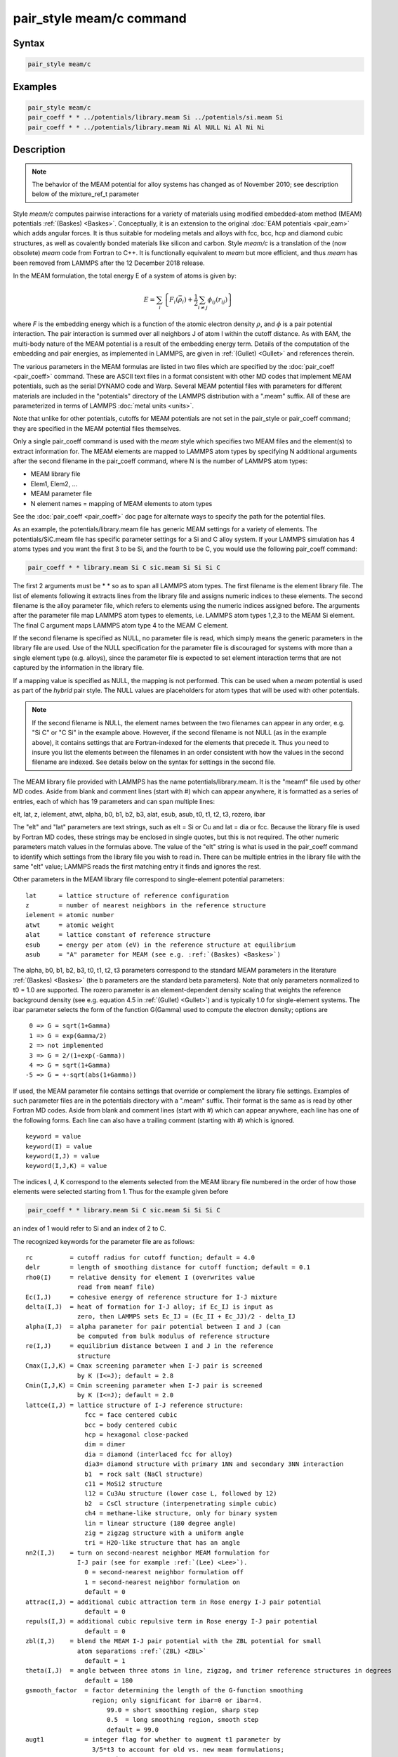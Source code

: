 .. index:: pair_style meam/c

pair_style meam/c command
=========================

Syntax
""""""

.. code-block:: LAMMPS

   pair_style meam/c

Examples
""""""""

.. code-block:: LAMMPS

   pair_style meam/c
   pair_coeff * * ../potentials/library.meam Si ../potentials/si.meam Si
   pair_coeff * * ../potentials/library.meam Ni Al NULL Ni Al Ni Ni

Description
"""""""""""

.. note::

   The behavior of the MEAM potential for alloy systems has changed
   as of November 2010; see description below of the mixture_ref_t
   parameter

Style *meam/c* computes pairwise interactions for a variety of materials
using modified embedded-atom method (MEAM) potentials
:ref:`(Baskes) <Baskes>`.  Conceptually, it is an extension to the original
:doc:`EAM potentials <pair_eam>` which adds angular forces.  It is
thus suitable for modeling metals and alloys with fcc, bcc, hcp and
diamond cubic structures, as well as covalently bonded materials like
silicon and carbon. Style *meam/c* is a translation of the (now obsolete)
*meam* code from Fortran to C++. It is functionally equivalent to *meam*
but more efficient, and thus *meam* has been removed from LAMMPS after
the 12 December 2018 release.

In the MEAM formulation, the total energy E of a system of atoms is
given by:

.. math::

   E = \sum_i \left\{ F_i(\bar{\rho}_i)
       + \frac{1}{2} \sum_{i \neq j} \phi_{ij} (r_{ij}) \right\}

where *F* is the embedding energy which is a function of the atomic
electron density :math:`\rho`, and :math:`\phi` is a pair potential
interaction.  The pair interaction is summed over all neighbors J of
atom I within the cutoff distance.  As with EAM, the multi-body nature
of the MEAM potential is a result of the embedding energy term.  Details
of the computation of the embedding and pair energies, as implemented in
LAMMPS, are given in :ref:`(Gullet) <Gullet>` and references therein.

The various parameters in the MEAM formulas are listed in two files
which are specified by the :doc:`pair_coeff <pair_coeff>` command.
These are ASCII text files in a format consistent with other MD codes
that implement MEAM potentials, such as the serial DYNAMO code and
Warp.  Several MEAM potential files with parameters for different
materials are included in the "potentials" directory of the LAMMPS
distribution with a ".meam" suffix.  All of these are parameterized in
terms of LAMMPS :doc:`metal units <units>`.

Note that unlike for other potentials, cutoffs for MEAM potentials are
not set in the pair_style or pair_coeff command; they are specified in
the MEAM potential files themselves.

Only a single pair_coeff command is used with the *meam* style which
specifies two MEAM files and the element(s) to extract information
for.  The MEAM elements are mapped to LAMMPS atom types by specifying
N additional arguments after the second filename in the pair_coeff
command, where N is the number of LAMMPS atom types:

* MEAM library file
* Elem1, Elem2, ...
* MEAM parameter file
* N element names = mapping of MEAM elements to atom types

See the :doc:`pair_coeff <pair_coeff>` doc page for alternate ways
to specify the path for the potential files.

As an example, the potentials/library.meam file has generic MEAM
settings for a variety of elements.  The potentials/SiC.meam file has
specific parameter settings for a Si and C alloy system.  If your
LAMMPS simulation has 4 atoms types and you want the first 3 to be Si,
and the fourth to be C, you would use the following pair_coeff command:

.. code-block:: LAMMPS

   pair_coeff * * library.meam Si C sic.meam Si Si Si C

The first 2 arguments must be \* \* so as to span all LAMMPS atom types.
The first filename is the element library file. The list of elements following
it extracts lines from the library file and assigns numeric indices to these
elements. The second filename is the alloy parameter file, which refers to
elements using the numeric indices assigned before.
The arguments after the parameter file map LAMMPS atom types to elements, i.e.
LAMMPS atom types 1,2,3 to the MEAM Si element.  The final C argument maps
LAMMPS atom type 4 to the MEAM C element.

If the second filename is specified as NULL, no parameter file is read,
which simply means the generic parameters in the library file are
used.  Use of the NULL specification for the parameter file is
discouraged for systems with more than a single element type
(e.g. alloys), since the parameter file is expected to set element
interaction terms that are not captured by the information in the
library file.

If a mapping value is specified as NULL, the mapping is not performed.
This can be used when a *meam* potential is used as part of the
*hybrid* pair style.  The NULL values are placeholders for atom types
that will be used with other potentials.

.. note::

   If the second filename is NULL, the element names between the two
   filenames can appear in any order, e.g. "Si C" or "C Si" in the
   example above.  However, if the second filename is not NULL (as in the
   example above), it contains settings that are Fortran-indexed for the
   elements that precede it.  Thus you need to insure you list the
   elements between the filenames in an order consistent with how the
   values in the second filename are indexed.  See details below on the
   syntax for settings in the second file.

The MEAM library file provided with LAMMPS has the name
potentials/library.meam.  It is the "meamf" file used by other MD
codes.  Aside from blank and comment lines (start with #) which can
appear anywhere, it is formatted as a series of entries, each of which
has 19 parameters and can span multiple lines:

elt, lat, z, ielement, atwt, alpha, b0, b1, b2, b3, alat, esub, asub,
t0, t1, t2, t3, rozero, ibar

The "elt" and "lat" parameters are text strings, such as elt = Si or
Cu and lat = dia or fcc.  Because the library file is used by Fortran
MD codes, these strings may be enclosed in single quotes, but this is
not required.  The other numeric parameters match values in the
formulas above.  The value of the "elt" string is what is used in the
pair_coeff command to identify which settings from the library file
you wish to read in.  There can be multiple entries in the library
file with the same "elt" value; LAMMPS reads the first matching entry it
finds and ignores the rest.

Other parameters in the MEAM library file correspond to single-element
potential parameters:

.. parsed-literal::

   lat      = lattice structure of reference configuration
   z        = number of nearest neighbors in the reference structure
   ielement = atomic number
   atwt     = atomic weight
   alat     = lattice constant of reference structure
   esub     = energy per atom (eV) in the reference structure at equilibrium
   asub     = "A" parameter for MEAM (see e.g. :ref:`(Baskes) <Baskes>`)

The alpha, b0, b1, b2, b3, t0, t1, t2, t3 parameters correspond to the
standard MEAM parameters in the literature :ref:`(Baskes) <Baskes>` (the b
parameters are the standard beta parameters). Note that only parameters
normalized to t0 = 1.0 are supported.  The rozero parameter is
an element-dependent density scaling that weights the reference
background density (see e.g. equation 4.5 in :ref:`(Gullet) <Gullet>`) and
is typically 1.0 for single-element systems.  The ibar parameter
selects the form of the function G(Gamma) used to compute the electron
density; options are

.. parsed-literal::

      0 => G = sqrt(1+Gamma)
      1 => G = exp(Gamma/2)
      2 => not implemented
      3 => G = 2/(1+exp(-Gamma))
      4 => G = sqrt(1+Gamma)
     -5 => G = +-sqrt(abs(1+Gamma))

If used, the MEAM parameter file contains settings that override or
complement the library file settings.  Examples of such parameter
files are in the potentials directory with a ".meam" suffix.  Their
format is the same as is read by other Fortran MD codes.  Aside from
blank and comment lines (start with #) which can appear anywhere, each
line has one of the following forms.  Each line can also have a
trailing comment (starting with #) which is ignored.

.. parsed-literal::

   keyword = value
   keyword(I) = value
   keyword(I,J) = value
   keyword(I,J,K) = value

The indices I, J, K correspond to the elements selected from the
MEAM library file numbered in the order of how those elements were
selected starting from 1. Thus for the example given before

.. code-block:: LAMMPS

   pair_coeff * * library.meam Si C sic.meam Si Si Si C

an index of 1 would refer to Si and an index of 2 to C.

The recognized keywords for the parameter file are as follows:

.. parsed-literal::

   rc          = cutoff radius for cutoff function; default = 4.0
   delr        = length of smoothing distance for cutoff function; default = 0.1
   rho0(I)     = relative density for element I (overwrites value
                 read from meamf file)
   Ec(I,J)     = cohesive energy of reference structure for I-J mixture
   delta(I,J)  = heat of formation for I-J alloy; if Ec_IJ is input as
                 zero, then LAMMPS sets Ec_IJ = (Ec_II + Ec_JJ)/2 - delta_IJ
   alpha(I,J)  = alpha parameter for pair potential between I and J (can
                 be computed from bulk modulus of reference structure
   re(I,J)     = equilibrium distance between I and J in the reference
                 structure
   Cmax(I,J,K) = Cmax screening parameter when I-J pair is screened
                 by K (I<=J); default = 2.8
   Cmin(I,J,K) = Cmin screening parameter when I-J pair is screened
                 by K (I<=J); default = 2.0
   lattce(I,J) = lattice structure of I-J reference structure:
                   fcc = face centered cubic
                   bcc = body centered cubic
                   hcp = hexagonal close-packed
                   dim = dimer
                   dia = diamond (interlaced fcc for alloy)
                   dia3= diamond structure with primary 1NN and secondary 3NN interaction
                   b1  = rock salt (NaCl structure)
                   c11 = MoSi2 structure
                   l12 = Cu3Au structure (lower case L, followed by 12)
                   b2  = CsCl structure (interpenetrating simple cubic)
                   ch4 = methane-like structure, only for binary system
                   lin = linear structure (180 degree angle)
                   zig = zigzag structure with a uniform angle
                   tri = H2O-like structure that has an angle
   nn2(I,J)    = turn on second-nearest neighbor MEAM formulation for
                 I-J pair (see for example :ref:`(Lee) <Lee>`).
                   0 = second-nearest neighbor formulation off
                   1 = second-nearest neighbor formulation on
                   default = 0
   attrac(I,J) = additional cubic attraction term in Rose energy I-J pair potential
                   default = 0
   repuls(I,J) = additional cubic repulsive term in Rose energy I-J pair potential
                   default = 0
   zbl(I,J)    = blend the MEAM I-J pair potential with the ZBL potential for small
                 atom separations :ref:`(ZBL) <ZBL>`
                   default = 1
   theta(I,J)  = angle between three atoms in line, zigzag, and trimer reference structures in degrees
                   default = 180
   gsmooth_factor  = factor determining the length of the G-function smoothing
                     region; only significant for ibar=0 or ibar=4.
                         99.0 = short smoothing region, sharp step
                         0.5  = long smoothing region, smooth step
                         default = 99.0
   augt1           = integer flag for whether to augment t1 parameter by
                     3/5\*t3 to account for old vs. new meam formulations;
                       0 = don't augment t1
                       1 = augment t1
                       default = 1
   ialloy          = integer flag to use alternative averaging rule for t parameters,
                     for comparison with the DYNAMO MEAM code
                       0 = standard averaging (matches ialloy=0 in DYNAMO)
                       1 = alternative averaging (matches ialloy=1 in DYNAMO)
                       2 = no averaging of t (use single-element values)
                       default = 0
   mixture_ref_t   = integer flag to use mixture average of t to compute the background
                     reference density for alloys, instead of the single-element values
                     (see description and warning elsewhere in this doc page)
                       0 = do not use mixture averaging for t in the reference density
                       1 = use mixture averaging for t in the reference density
                       default = 0
   erose_form      = integer value to select the form of the Rose energy function
                     (see description below).
                       default = 0
   emb_lin_neg     = integer value to select embedding function for negative densities
                       0 = F(rho)=0
                       1 = F(rho) = -asub\*esub\*rho (linear in rho, matches DYNAMO)
                       default = 0
   bkgd_dyn        = integer value to select background density formula
                       0 = rho_bkgd = rho_ref_meam(a) (as in the reference structure)
                       1 = rho_bkgd = rho0_meam(a)\*Z_meam(a) (matches DYNAMO)
                       default = 0

Rc, delr, re are in distance units (Angstroms in the case of metal
units).  Ec and delta are in energy units (eV in the case of metal
units).

Each keyword represents a quantity which is either a scalar, vector,
2d array, or 3d array and must be specified with the correct
corresponding array syntax.  The indices I,J,K each run from 1 to N
where N is the number of MEAM elements being used.

Thus these lines

.. parsed-literal::

   rho0(2) = 2.25
   alpha(1,2) = 4.37

set rho0 for the second element to the value 2.25 and set alpha for the
alloy interaction between elements 1 and 2 to 4.37.

The augt1 parameter is related to modifications in the MEAM
formulation of the partial electron density function.  In recent
literature, an extra term is included in the expression for the
third-order density in order to make the densities orthogonal (see for
example :ref:`(Wang) <Wang2>`, equation 3d); this term is included in the
MEAM implementation in lammps.  However, in earlier published work
this term was not included when deriving parameters, including most of
those provided in the library.meam file included with lammps, and to
account for this difference the parameter t1 must be augmented by
3/5\*t3.  If augt1=1, the default, this augmentation is done
automatically.  When parameter values are fit using the modified
density function, as in more recent literature, augt1 should be set to
0.

The mixture_ref_t parameter is available to match results with those
of previous versions of lammps (before January 2011).  Newer versions
of lammps, by default, use the single-element values of the t
parameters to compute the background reference density.  This is the
proper way to compute these parameters.  Earlier versions of lammps
used an alloy mixture averaged value of t to compute the background
reference density.  Setting mixture_ref_t=1 gives the old behavior.
WARNING: using mixture_ref_t=1 will give results that are demonstrably
incorrect for second-neighbor MEAM, and non-standard for
first-neighbor MEAM; this option is included only for matching with
previous versions of lammps and should be avoided if possible.

The parameters attrac and repuls, along with the integer selection
parameter erose_form, can be used to modify the Rose energy function
used to compute the pair potential.  This function gives the energy of
the reference state as a function of interatomic spacing.  The form of
this function is:

.. parsed-literal::

   astar = alpha \* (r/re - 1.d0)
   if erose_form = 0: erose = -Ec\*(1+astar+a3\*(astar\*\*3)/(r/re))\*exp(-astar)
   if erose_form = 1: erose = -Ec\*(1+astar+(-attrac+repuls/r)\*(astar\*\*3))\*exp(-astar)
   if erose_form = 2: erose = -Ec\*(1 +astar + a3\*(astar\*\*3))\*exp(-astar)
   a3 = repuls, astar < 0
   a3 = attrac, astar >= 0

Most published MEAM parameter sets use the default values attrac=repulse=0.
Setting repuls=attrac=delta corresponds to the form used in several
recent published MEAM parameter sets, such as :ref:`(Valone) <Valone>`

.. note::

   The default form of the erose expression in LAMMPS was corrected
   in March 2009.  The current version is correct, but may show different
   behavior compared with earlier versions of lammps with the attrac
   and/or repuls parameters are non-zero.  To obtain the previous default
   form, use erose_form = 1 (this form does not seem to appear in the
   literature).  An alternative form (see e.g. :ref:`(Lee2) <Lee2>`) is
   available using erose_form = 2.

----------

**Mixing, shift, table, tail correction, restart, rRESPA info**\ :

For atom type pairs I,J and I != J, where types I and J correspond to
two different element types, mixing is performed by LAMMPS with
user-specifiable parameters as described above.  You never need to
specify a pair_coeff command with I != J arguments for this style.

This pair style does not support the :doc:`pair_modify <pair_modify>`
shift, table, and tail options.

This pair style does not write its information to :doc:`binary restart files <restart>`, since it is stored in potential files.  Thus, you
need to re-specify the pair_style and pair_coeff commands in an input
script that reads a restart file.

This pair style can only be used via the *pair* keyword of the
:doc:`run_style respa <run_style>` command.  It does not support the
*inner*\ , *middle*\ , *outer* keywords.

----------

Restrictions
""""""""""""

The *meam/c* style is provided in the USER-MEAMC package. It is
only enabled if LAMMPS was built with that package.
See the :doc:`Build package <Build_package>` doc page for more info.

The maximum number of elements, that can be read from the MEAM
library file, is determined at compile time. The default is 5.
If you need support for more elements, you have to change the
define for the constant 'maxelt' at the beginning of the file
src/USER-MEAMC/meam.h and update/recompile LAMMPS. There is no
limit on the number of atoms types.

Related commands
""""""""""""""""

:doc:`pair_coeff <pair_coeff>`, :doc:`pair_style eam <pair_eam>`,
:doc:`pair_style meam/spline <pair_meam_spline>`

**Default:** none

----------

.. _Baskes:

**(Baskes)** Baskes, Phys Rev B, 46, 2727-2742 (1992).

.. _Gullet:

**(Gullet)** Gullet, Wagner, Slepoy, SANDIA Report 2003-8782 (2003).
This report may be accessed on-line via `this link <sandreport_>`_.

.. _sandreport: http://infoserve.sandia.gov/sand_doc/2003/038782.pdf

.. _Lee:

**(Lee)** Lee, Baskes, Phys. Rev. B, 62, 8564-8567 (2000).

.. _Lee2:

**(Lee2)** Lee, Baskes, Kim, Cho.  Phys. Rev. B, 64, 184102 (2001).

.. _Valone:

**(Valone)** Valone, Baskes, Martin, Phys. Rev. B, 73, 214209 (2006).

.. _Wang2:

**(Wang)** Wang, Van Hove, Ross, Baskes, J. Chem. Phys., 121, 5410 (2004).

.. _ZBL:

**(ZBL)** J.F. Ziegler, J.P. Biersack, U. Littmark, "Stopping and Ranges
of Ions in Matter", Vol 1, 1985, Pergamon Press.
